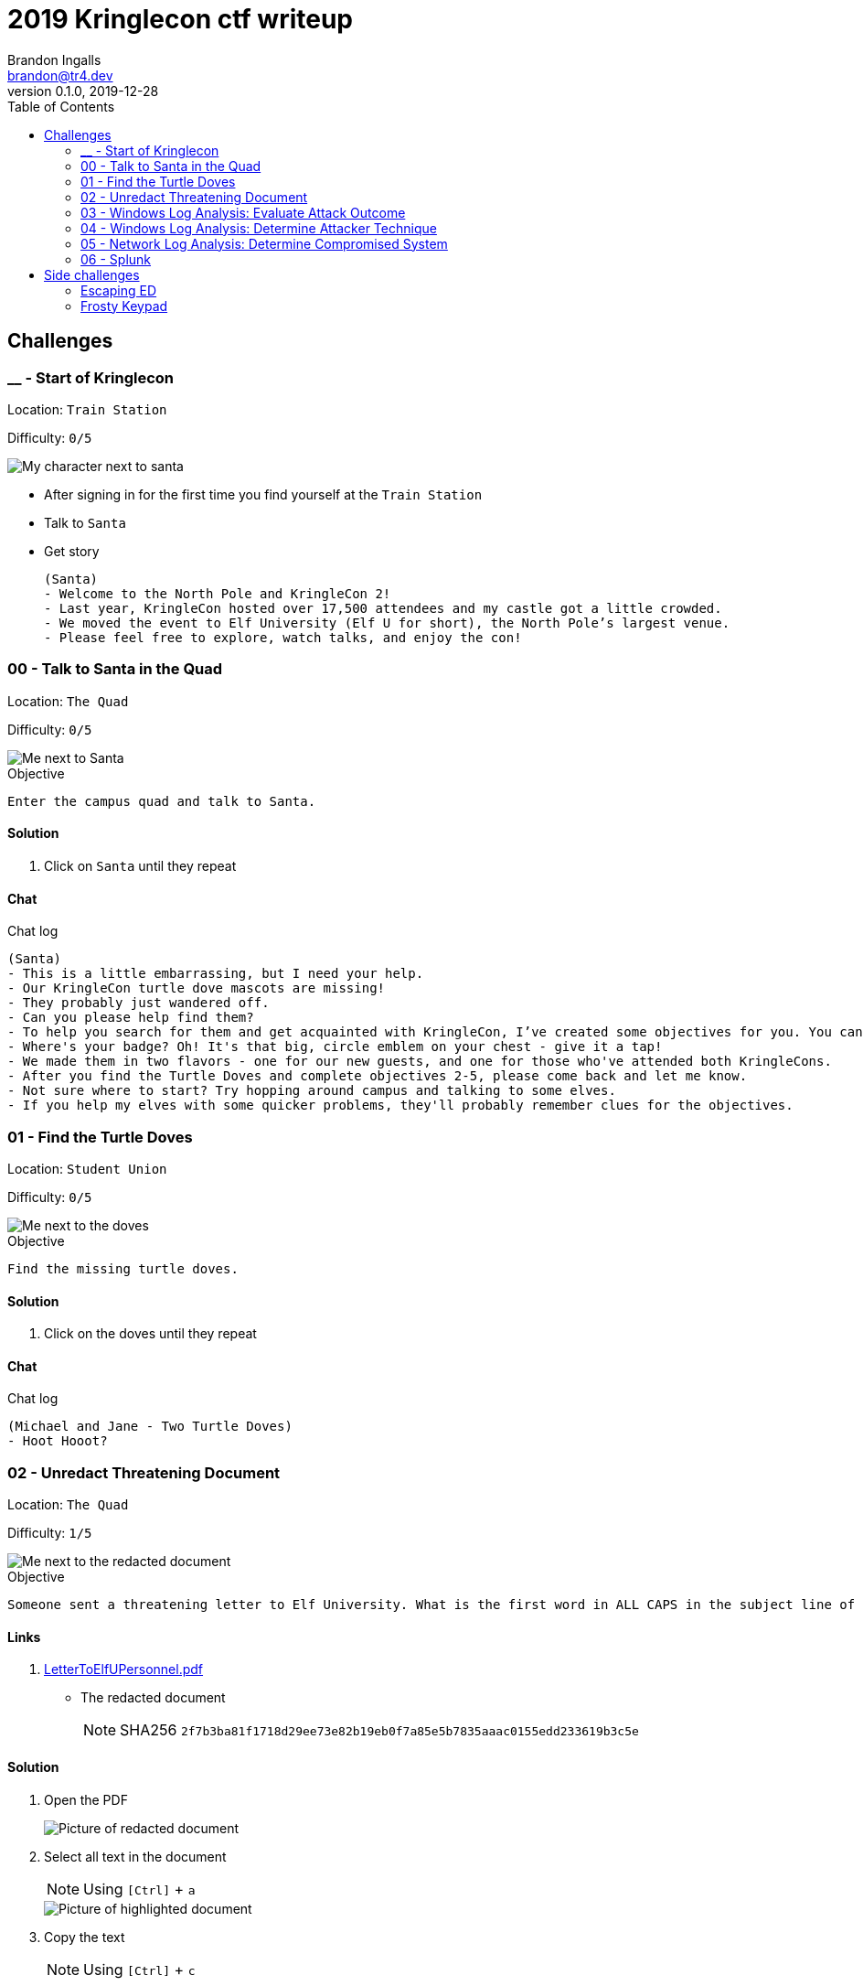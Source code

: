 = 2019 Kringlecon ctf writeup
Brandon Ingalls <brandon@tr4.dev>
v0.1.0, 2019-12-28
:toc:
:imagesdir: ./images

== Challenges

=== __ - Start of Kringlecon

Location: `Train Station`

Difficulty: `0/5`

image::99/00-Hello.png[My character next to santa]

* After signing in for the first time you find yourself at the `Train Station`
* Talk to `Santa`
* Get story
+
----
(Santa)
- Welcome to the North Pole and KringleCon 2!
- Last year, KringleCon hosted over 17,500 attendees and my castle got a little crowded.
- We moved the event to Elf University (Elf U for short), the North Pole’s largest venue.
- Please feel free to explore, watch talks, and enjoy the con!
----

=== 00 - Talk to Santa in the Quad

Location: `The Quad`

Difficulty: `0/5`

image::main/00/00-location.png[Me next to Santa]

.Objective
----
Enter the campus quad and talk to Santa.
----

==== Solution

. Click on `Santa` until they repeat

==== Chat

.Chat log
----
(Santa)
- This is a little embarrassing, but I need your help.
- Our KringleCon turtle dove mascots are missing!
- They probably just wandered off.
- Can you please help find them?
- To help you search for them and get acquainted with KringleCon, I’ve created some objectives for you. You can see them in your badge.
- Where's your badge? Oh! It's that big, circle emblem on your chest - give it a tap!
- We made them in two flavors - one for our new guests, and one for those who've attended both KringleCons.
- After you find the Turtle Doves and complete objectives 2-5, please come back and let me know.
- Not sure where to start? Try hopping around campus and talking to some elves.
- If you help my elves with some quicker problems, they'll probably remember clues for the objectives.
----

=== 01 - Find the Turtle Doves

Location: `Student Union`

Difficulty: `0/5`

image::main/01/00-location.png[Me next to the doves]

.Objective
----
Find the missing turtle doves.
----

==== Solution

. Click on the doves until they repeat

==== Chat

.Chat log
----
(Michael and Jane - Two Turtle Doves)
- Hoot Hooot?
----

=== 02 - Unredact Threatening Document

Location: `The Quad`

Difficulty: `1/5`

image::main/02/00-location.png[Me next to the redacted document]

.Objective
----
Someone sent a threatening letter to Elf University. What is the first word in ALL CAPS in the subject line of the letter? Please find the letter in the Quad.
----

==== Links

. https://mega.nz/#!N9gBVaSZ!FtcN0Sf22Nf7ma0OSWI0OOzs6xoH0UAE5CAcelpNQuU[LetterToElfUPersonnel.pdf]
** The redacted document
+
NOTE: SHA256 `2f7b3ba81f1718d29ee73e82b19eb0f7a85e5b7835aaac0155edd233619b3c5e`

==== Solution

. Open the PDF
+
image::main/02/01-document.png[Picture of redacted document]
+
. Select all text in the document
+
NOTE: Using `[Ctrl]` + `a`
+
image::main/02/02-selected.png[Picture of highlighted document]
+
. Copy the text
+
NOTE: Using `[Ctrl]` + `c`
+
. Paste the copied content into a text editor
+
NOTE: Using `[Ctrl]` + `v`
+
.Documents unredacted contents
----
Date: February 28, 2019

To the Administration, Faculty, and Staff of Elf University
17 Christmas Tree Lane
North Pole

From: A Concerned and Aggrieved Character

Subject: DEMAND: Spread Holiday Cheer to Other Holidays and Mythical Characters… OR
ELSE!


Attention All Elf University Personnel,

It remains a constant source of frustration that Elf University and the entire operation at the
North Pole focuses exclusively on Mr. S. Claus and his year-end holiday spree. We URGE
you to consider lending your considerable resources and expertise in providing merriment,
cheer, toys, candy, and much more to other holidays year-round, as well as to other mythical
characters.

For centuries, we have expressed our frustration at your lack of willingness to spread your
cheer beyond the inaptly-called “Holiday Season.” There are many other perfectly fine
holidays and mythical characters that need your direct support year-round.

If you do not accede to our demands, we will be forced to take matters into our own hands.
We do not make this threat lightly. You have less than six months to act demonstrably.

Sincerely,

--A Concerned and Aggrieved Character

Confidential
Confidential
----

NOTE: *Answer:* `DEMAND`

=== 03 - Windows Log Analysis: Evaluate Attack Outcome

Location: `Offline`

Difficulty: `1/5`

.Objective
----
We're seeing attacks against the Elf U domain! Using the event log data, identify the user account that the attacker compromised using a password spray attack. Bushy Evergreen is hanging out in the train station and may be able to help you out.
----

==== Links

. https://mega.nz/#!choxHC7K!C1r5Yp4ikeA_OnYswhEKuwLEqWgYxoLCAUTh-oMiiso[Security.evtx.zip]
** Archive containing a Windows event log export for `Security`
+
NOTE: SHA256 `7583da028561af31a25a9cecab2c0bb77967a646e4808773b0cc23e62b70c0dd`

==== Solution

. Setup working directory for this challenge
+
[source, bash, options="nowrap"]
----
# Create a temp directory
[~]$ cd "$(mktemp -d /tmp/ctf-03.XXX)"

# Extract the provided archive
[/tmp/ctf-03.rhb]$ unzip /path/to/Security.evtx.zip
Archive:  /path/to/Security.evtx.zip
  inflating: Security.evtx

# Create a python2 virtualenv
[/tmp/ctf-03.rhb]$ python2 -m virtualenv .venv

# Verify layout
[/tmp/ctf-03.rhb]$ ls -A1
Security.evtx
.venv
----
+
. Activate the python virtualenv
+
[source, bash, options="nowrap"]
----
[/tmp/ctf-03.rhb]$ source .venv/bin/activate
(.venv) [/tmp/ctf-03.rhb]$
----
+
. Install python tools
+
----
# Install tools via pip
(.venv) [/tmp/ctf-03.rhb]$ pip install \
                                       'python-evtx>=0.6.1' \
                                       'yq>=2.10.0'
----
+
. Convert `.evtx` to `.xml`
+
[source, bash, options="nowrap"]
----
# Convert evtx => xml
(.venv) [/tmp/ctf-03.rhb]$ time evtx_dump.py Security.evtx > Security.xml
evtx_dump.py Security.evtx > Security.xml  39.01s user 0.07s system 99% cpu 39.084 total

# Check sizes
(.venv) [/tmp/ctf-03.rhb]$ ls -Alh Security.evtx Security.xml
-rwxr-xr-x 1 t4r t4r 3.1M Nov 19 06:29 Security.evtx
-rw-r--r-- 1 t4r t4r 6.9M Dec 28 14:40 Security.xml
----
+
. Convert `.xml` to `.json`
+
[source, bash, options="nowrap"]
----
(.venv) [/tmp/ctf-03.rhb]$ time xq '.Events' Security.xml > Security.json
xq '.Events' Security.xml > Security.json  10.74s user 2.95s system 121% cpu 11.282 total
----
+
. Disable virtualenv
+
NOTE: We shouldn't need it anymore
+
[source, bash, options="nowrap"]
----
(.venv) [/tmp/ctf-03.rhb]$ deactivate
[/tmp/ctf-03.rhb]$
----
+
. Start pivoting with `jq`
.. Figure out when the attack started - Event ID 4625
+
[source, bash, options="nowrap"]
----
# Filter for failed logins
[/tmp/ctf-03.rhb]$ cat Security.json \
                     | jq '.Event[] | select(.System.EventID."#text"=="4625")' > Security-4625.json

# Store jq filter
[/tmp/ctf-03.rhb]$ read -r -d '' filter << 'EOF'
[
  {
    "time": .System.TimeCreated."@SystemTime",
    "user": .EventData.Data[] | select(."@Name"=="TargetUserName")."#text",
    "ip": .EventData.Data[] | select(."@Name"=="IpAddress")."#text"
  }
]
  | sort_by(.time)
    | .[]
EOF

# Parse into readable format
[/tmp/ctf-03.rhb]$ cat Security-4625.json \
                     | jq -c "${filter}" > failed_logins.jsonl
----
+
... Review `failed_logins.jsonl`
+
NOTE: Scan happened `2019-11-19 12:21` => `2019-11-19 12:22`
+
.. Event ID 4624 (An account was successfully logged on)
+
[source, bash, options="nowrap"]
----
# Filter for successful logins
[/tmp/ctf-03.rhb]$ cat Security.json \
                     | jq '.Event[] | select(.System.EventID."#text"=="4624")' > Security-4624.json
----
+
.Example 4624 event
image::main/03/00-4624.png[Example 4624 event]
+
.. Parse filtered `4624` events into a more readable format
+
[source, bash, options="nowrap"]
----
[/tmp/ctf-03.rhb]$ read -r -d '' filter << 'EOF'
[
  {
    "time": .System.TimeCreated."@SystemTime",
    "user": .EventData.Data[] | select(."@Name"=="TargetUserName")."#text",
    "ip": .EventData.Data[] | select(."@Name"=="IpAddress")."#text"
  }
]
  | sort_by(.time)
    | .[]
EOF

[/tmp/ctf-03.rhb]$ cat Security-4624.json \
                     | jq -c "${filter}" \
                       | tee logins.jsonl
{"time":"2019-08-24 00:00:20.189180","user":"pminstix","ip":"192.168.86.128"}
{"time":"2019-08-24 00:00:41.380116","user":"DC1$","ip":"fe80::75f6:7c88:9877:ce71"}
{"time":"2019-11-19 12:21:34.496546","user":"pminstix","ip":"192.168.86.128"}
{"time":"2019-11-19 12:21:41.375494","user":"DC1$","ip":"::1"}
{"time":"2019-11-19 12:21:45.755442","user":"supatree","ip":"127.0.0.1"}
{"time":"2019-11-19 12:21:46.715054","user":"DC1$","ip":"fe80::75f6:7c88:9877:ce71"}
{"time":"2019-11-19 12:21:46.724463","user":"DC1$","ip":"fe80::75f6:7c88:9877:ce71"}
{"time":"2019-11-19 12:22:25.172413","user":"DC1$","ip":"fe80::75f6:7c88:9877:ce71"}
{"time":"2019-11-19 12:22:25.175280","user":"DC1$","ip":"fe80::75f6:7c88:9877:ce71"}
{"time":"2019-11-19 12:22:25.180609","user":"DC1$","ip":"::1"}
{"time":"2019-11-19 12:22:25.184385","user":"DC1$","ip":"192.168.86.190"}
{"time":"2019-11-19 12:22:25.284060","user":"DC1$","ip":"fe80::75f6:7c88:9877:ce71"}
{"time":"2019-11-19 12:22:41.383135","user":"DC1$","ip":"::1"}
{"time":"2019-11-19 12:23:05.847099","user":"supatree","ip":"192.168.86.128"}
{"time":"2019-11-19 12:23:41.405107","user":"DC1$","ip":"::1"}
{"time":"2019-11-19 12:23:47.222954","user":"DC1$","ip":"fe80::75f6:7c88:9877:ce71"}
----
+
.. Filter out `Kerberos` events
+
[source, bash, options="nowrap"]
----
[/tmp/ctf-03.rhb]$ cat logins.jsonl | grep -vE 'DC1\$'
{"time":"2019-08-24 00:00:20.189180","user":"pminstix","ip":"192.168.86.128"}
{"time":"2019-11-19 12:21:34.496546","user":"pminstix","ip":"192.168.86.128"}
{"time":"2019-11-19 12:21:45.755442","user":"supatree","ip":"127.0.0.1"}
{"time":"2019-11-19 12:23:05.847099","user":"supatree","ip":"192.168.86.128"}
----
... Note the odd one out
+
----
{"time":"2019-11-19 12:21:45.755442","user":"supatree","ip":"127.0.0.1"}
----

NOTE: *Answer:* `supatree`

=== 04 - Windows Log Analysis: Determine Attacker Technique

Location: `Offline`

Difficulty: `2/5`

.Objective
----
Using these normalized Sysmon logs, identify the tool the attacker used to retrieve domain password hashes from the lsass.exe process. For hints on achieving this objective, please visit Hermey Hall and talk with SugarPlum Mary.
----

==== Links

* https://mega.nz/#!VwojHSaS!u7mcytO5T4rfpxLhMowJ3-fY4ROsDB4Tst-J6XbYoys[sysmon-data.json.zip]
** Archive containing Sysmon data formatted as json
+
NOTE: SHA256 `b54e4d573c100eb51328673f057e51b6292e2e071b421e94edf7d1fd02447d06`

==== Solution

. Create working directory
+
[source, bash, options="nowrap"]
----
# Create a temp directory
[~]$ cd "$(mktemp -d /tmp/ctf-04.XXX)"

# Unzip provided archive
[/tmp/ctf-04.9SY]$ unzip /path/to/sysmon-data.json.zip
Archive:  /path/to/sysmon-data.json.zip
  inflating: sysmon-data.json

# Verify size
[/tmp/ctf-04.9SY]$ ls -Alh sysmon-data.json
-rwx------ 1 t4r t4r 1.8M Dec  5 14:41 sysmon-data.json
----
+
. Figure out what type sysmon events we have
+
[source, bash, options="nowrap"]
----
[/tmp/ctf-04.9SY]$ cat sysmon-data.json | jq '[.[].event_type] | unique'
[
  "file",
  "network",
  "process",
  "registry"
]
----
+
NOTE: As the challenge is asking for what tool was run on the host I decided to start with `process` events (event_id: `1`)
+
. Filter out `event_type=process`
+
[source, bash, options="nowrap"]
----
# Filter process events into `sysmon-data-process.jsonl`
[/tmp/ctf-04.9SY]$ cat sysmon-data.json \
                     | jq -c '.[] | select(.event_type=="process")' > sysmon-data-process.jsonl

# Create an abbriged version of the process file
# - This is easier to skim through
[/tmp/ctf-04.9SY]$ cat sysmon-data-process.jsonl \
                     | jq -c '[{"timestamp", "user_name", "process_name", "command_line"}] | sort_by(.timestamp) | .[]' > process_short.jsonl

# Filter out boring commands with grep as you go
[/tmp/ctf-04.9SY]$ cat process_short.jsonl \
                     | grep -vE '(powershell|net|wevtutil|cmd)\.exe'
{"timestamp":132186398470300000,"user_name":"SYSTEM","process_name":"ntdsutil.exe","command_line":"ntdsutil.exe  \"ac i ntds\" ifm \"create full c:\\hive\" q q"}
----

NOTE: *Answer:* `ntdsutil`

[quote, 'https://docs.microsoft.com/en-us/previous-versions/windows/it-pro/windows-server-2012-r2-and-2012/cc753343(v%3Dws.11)[Microsoft]']
Ntdsutil.exe is a command-line tool that provides management facilities for Active Directory Domain Services (AD DS) and Active Directory Lightweight Directory Services (AD LDS). You can use the ntdsutil commands to perform database maintenance of AD DS, manage and control single master operations, and remove metadata left behind by domain controllers that were removed from the network without being properly uninstalled. This tool is intended for use by experienced administrators.

=== 05 - Network Log Analysis: Determine Compromised System

Location: `Offline`

Difficulty: `2/5`

.Objective
----
The attacks don't stop! Can you help identify the IP address of the malware-infected system using these Zeek logs? For hints on achieving this objective, please visit the Laboratory and talk with Sparkle Redberry.
----

==== Links

* https://mega.nz/#!x0gVCSob!e6YHqJcdXYKVzdJDZOte2hpGZGN5uapE2UpBmFSGUQk[elfu-zeeklogs.zip]
** Archive of Zeek logs
+
NOTE: SHA256: `8b2d0d64c310d63efe9fc57e6945f9f8d4498501b39039cd161ee5a9485258af`

==== Solution

. Create working directory
+
[source, bash, options="nowrap"]
----
# Create a temp directory
[~]$ cd "$(mktemp -d /tmp/ctf-05.XXX)"

# Unzip provided archive
[/tmp/ctf-05.bl9]$ unzip /path/to/elfu-zeeklogs.zip
Archive:  /path/to/elfu-zeeklogs.zip
...
  inflating: elfu-zeeklogs/conn.log-00057_20190824000518.log
----
+
. Create tool to parse the `Zeek` logs into `jsonl`
+
NOTE: I made a quick python script to do this
+
NOTE: This will make it easier to use `jq` to filter the data
+
.Custom script
[source, bash, options="nowrap"]
----
# Extract log converter
[/tmp/ctf-05.bl9]$ base64 -d << 'EOF' | gzip --decompress > convert-log.py
H4sICHP2B14CA2NvbnZlcnQtbG9nLnB5AH1VPVPjMBDt/SuEUsSeAQNXZibFFRTXcBRU58t4RLxJ
dNiSR5JDgOG/366k+CMBXGRs6e3b75fZBbvurLl+kuoa1J61r26n1Y8kkU2rjWPCbFthLBy//1mt
ju/aJklSwYZ5RIlQm2aLhOHjTwxb9vb5T7PtGlDuwd+k2QiWi6oia3+f8lpv+SXbQd0u+YNwO+Y0
+wPwzOgi2JGr0ogXdBApxiF4iAHXGcX2eJ4e4dkkXqQrN7KGFF9i2A04gZzvH/7LAgKF05THvVbg
DzcS6sqOTyrhROleWzge+tNaKoghIn9uQFR0FKOjV7qJoNw6I9t4N2P3vx/vFuxxB+jNWBfQdqe7
umI7sQfm8Gov6g5YZ6FiwjIxRBtJwrPB6AltAHn0xr9jPB4jN4zPejPOlHZMKu8tlMPXUUgL7O6w
htZJrdL+gh4+fyf0x5y9YAxkT/xD3UKMvxgcWlg7qC54jgE1wqVktqSfrCfMpkUvbVtLF4uU+4+U
M36KArsWLdZgeWpZXN2uztp4ZpdXsNYVpLxTkl6uwnl0Q/NQ8KFEq88oQr+p0H3PqYp6OxTxq3b3
gBnze+HLR05ppph40p2bdCx2jXiKGwxmiQ3ki0lLPqvaX8dHvoI/A42OkzSfzVlrYCMPEwzFUT7D
a5ziUNSb1acYvB/Di9vFKjkDFkfIqqcj3Bi21spJ1UEyTpfmKqzdNNV+FYk33wJmGo5QPopVdkrR
7+mUZby+A1GLwhNoKOXkm+r28zA49N1DGTmg7YIdituVH48DzcUbNj5EeRnYso+JXcHfUOt8QH7c
+vCGIFojUSdJifOqa1qbEiYby17UuUZI5cUvyhspHiUWdNmGTAdVjXXSNidQLu1RHb1R9rUmoAwQ
AmWg0hB0AA7SumHd6XrZM8VhfJEYim5B9T4uGTdPPCNBm+zPuWAT2UnGGH5ZKtFAWfrNKEvKvyzj
glDGx/+L8R9FX6Slr1TyH0d4njISBwAA
EOF
----
+
. Start pivoting with Zeek conn events
+
[source, bash, options="nowrap"]
----
# Create `zeek.jsonl`
[/tmp/ctf-05.bl9]$ find ./elfu-zeeklogs/ \
                          -iname 'conn*.log' \
                          -type f \
                          -exec python ./convert-log.py {} ';' > zeek-conn.jsonl

# Check sizes
[/tmp/ctf-05.bl9]$ ls -lh zeek-conn.jsonl
-rw-r--r-- 1 t4r t4r 770M Dec 28 18:57 zeek-conn.jsonl

# Look for long-lived connections
[/tmp/ctf-05.bl9]$ cat zeek-conn.jsonl \
                     | jq -s -c '[.[] | select(.duration!="-")] | . | sort_by(.duration|tonumber) | reverse | .[]' \
                       | head \
                         | tee top-conn.txt

# Make it eaiser to read
[/tmp/ctf-05.bl9]$ cat top-conn.txt \
                     | jq -c '{"proto", "id.orig_h", "id.resp_h", "id.resp_p", "uid"}'
{"proto":"udp","id.orig_h":"10.142.148.1","id.resp_h":"255.255.255.255","id.resp_p":"17500","uid":"CFp61A2tCWNnVBMvZ8"}
{"proto":"udp","id.orig_h":"10.142.148.1","id.resp_h":"10.142.151.255","id.resp_p":"17500","uid":"CPEjh03sHL2fw2KVr9"}
{"proto":"tcp","id.orig_h":"192.168.134.130","id.resp_h":"148.69.64[.]76","id.resp_p":"443","uid":"C9mIoHHpnSvcvBUme"}
{"proto":"tcp","id.orig_h":"192.168.134.130","id.resp_h":"148.69.64[.]76","id.resp_p":"443","uid":"Cpsfbu2RiDZx0c8kn7"}
{"proto":"udp","id.orig_h":"10.142.148.1","id.resp_h":"255.255.255.255","id.resp_p":"17500","uid":"CHgaNmEHxh4EU0oQj"}
{"proto":"udp","id.orig_h":"10.142.148.1","id.resp_h":"10.142.151.255","id.resp_p":"17500","uid":"C0SkC82J7wY3N1WG5l"}
{"proto":"udp","id.orig_h":"10.142.148.1","id.resp_h":"255.255.255.255","id.resp_p":"17500","uid":"Cz6Yt11qPAC75MXHt4"}
{"proto":"udp","id.orig_h":"10.142.148.1","id.resp_h":"10.142.151.255","id.resp_p":"17500","uid":"CbtldJSgT161hzY53"}
{"proto":"tcp","id.orig_h":"192.168.134.130","id.resp_h":"148.69.64[.]76","id.resp_p":"443","uid":"C0ZpeF4800AaS7daZe"}
{"proto":"udp","id.orig_h":"10.142.148.1","id.resp_h":"255.255.255.255","id.resp_p":"17500","uid":"CW9Hxc1ETzjzpoCT8c"}
----
+
NOTE: `192.168.134.130` => `148.69.64[.]76:443/tcp` seems pretty *sketch*.

NOTE: *Answer:* `192.168.134.130`

==== Chat

.Chat log
----
(Santa)
- Thank you for finding Jane and Michael, our two turtle doves!
- I’ve got an uneasy feeling about how they disappeared.
- Turtle doves wouldn’t wander off like that.
- Someone must have stolen them! Please help us find the thief!
- It’s a moral imperative!
- I think you should look for an entrance to the steam tunnels and solve Challenge 6 and 7 too!
- Gosh, I can’t help but think:
- Winds in the East, snow coming in…
- Like something is brewing and about to begin!
- Can’t put my finger on what lies in store,
- But I fear what’s to happen all happened before!
----

=== 06 - Splunk

Location: `https://splunk.elfu.org/`

Difficulty: `3/5`

image::main/06/00-location.png[Challenge screen]

.Objective
----
Access https://splunk.elfu.org/ as elf with password elfsocks. What was the message for Kent that the adversary embedded in this attack? The SOC folks at that link will help you along! For hints on achieving this objective, please visit the Laboratory in Hermey Hall and talk with Prof. Banas.
----

==== Solution

===== Part A

We need to complete the Training questions to get important bits of information before we can complete the challenge question.

. What is the short host name of Professor Banas' computer?
** We can find this inside of the `SOC chat`
+
image::main/06/01-hostname.png[Picture showing hostname of sweetums]
+
NOTE: *Answer:* `sweetums`
+
. What is the name of the sensitive file that was likely accessed and copied by the attacker? Please provide the fully qualified location of the file. (Example: C:\temp\report.pdf)
** After solving question one, the chat app updates with more information
+
image::main/06/02-hint.png[Hint that gives you a starting search]
+
** The link takes you to the following Splunk search
+
----
index=main cbanas
----
+
** As the question was asking for information on information accessed by the attacker I used a basic search...
+
----
    index=main
AND cbanas
AND Users
----
+
image::main/06/03-answer.png[Answer for q02]
+
NOTE: *Answer:* `C:\Users\cbanas\Documents\Naughty_and_Nice_2019_draft.txt`
+
. What is the fully-qualified domain name(FQDN) of the command and control(C2) server? (Example: badguy.baddies[.]com)
** It looked like Empire was being used on the Windows host
** I did a search for Sysmon Event ID *3* made by `powershell.exe`
+
----
    index=main
AND EventID=3
AND Computer="sweetums*"
AND process_name="powershell.exe"
----
+
image::main/06/04-search.png[Search results]
+
NOTE: *Answer:* `144.202.46[.]214.vultr[.]com`
+
. What document is involved with launching the malicious PowerShell code? Please provide just the filename. (Example: results.txt)
** Did a basic search for Sysmon event id `1`
+
----
    index=main
AND EventID=1
AND Computer="sweetums*"
----
+
image::main/06/05-table.png[Search results]
+
** I see see Powershell running an Empire payload at `05:18 PM`
** https://gchq.github.io/CyberChef/#recipe=From_Base64('A-Za-z0-9%2B/%3D',true)Decode_text('UTF-16LE%20(1200)')Generic_Code_Beautify()[CyberChef Recipe]
+
image::main/06/06-payload.png[Empire payload decoded]
+
NOTE: The parent process of the malicious `powershell.exe` is `WmiPrvSE.exe`, so it was started via a script, going to guess it was from an office product macro.
+
** Struck out with this search
+
----
    index=main
AND EventCode=1
AND NOT docx
----
+
image::main/06/07-no-results.png[No bad results]
+
** Noticed this message in chat
+
image::main/06/08-chat.png[Chat message]
+
** Tried new search (Limited to around the time Empire payload was executed)
+
----
    index=main
AND EventCode=4688
AND NOT docx

| sort _time
----
+
image::main/06/09-found-bad.png[Table with bad doc]
+
NOTE: *Answer:* `19th Century Holiday Cheer Assignment.docm`
+
. How many unique email addresses were used to send Holiday Cheer essays to Professor Banas? Please provide the numeric value. (Example: 1)
** Read the chat
+
image::main/06/10-chat.png[Chat message]
+
** Need to look for emails with the subject of *Holiday Cheer Assignment Submission*
+
.Query
----
    index=main
AND sourcetype=stoq
AND results{}.workers.smtp.subject="Holiday Cheer Assignment Submission"

| eval email_from = mvindex(lower('results{}.workers.smtp.from'), 0)
  | stats dc(email_from)
----
+
NOTE: *Answer:* `21`
+
. What was the password for the zip archive that contained the suspicious file?
** Starting with this search
+
----
    index=main
AND sourcetype=stoq
AND results{}.workers.smtp.subject="Holiday Cheer Assignment Submission"
AND docm
----
+
image::main/06/11-results.png[Search results]
+
NOTE: *Answer:* `123456789`
+
. What email address did the suspicious file come from?
** Using my table from the previous question I was able to pull the email address for this question
+
NOTE: *Answer:* `bradly.buttercups@eifu[.]org`

==== Part B

NOTE: This is the official challenge solution, we needed the information from the training questions to get the data for this question.

. Find artifact meta information
+
image::main/06/12-artifacts.png[Email artifacts]
+
. Convert artifact links to download urls
+
NOTE: We are provided with a http://elfu-soc.s3-website-us-east-1.amazonaws.com/[link] to the SOCs case artifacts
+
[source, bash, options="nowrap"]
----
# Create work dir
[~]$ cd "$(mktemp -d /tmp/ctf-06.XXX)"

# Convert to bucket urls
[/tmp/ctf-06.I4z]$ sed -re 's,^,http://elfu-soc.s3-website-us-east-1.amazonaws.com/stoQ%20Artifacts,' << 'EOF' | tee urls.txt
/home/ubuntu/archive/7/f/6/3/a/7f63ace9873ce7326199e464adfdaad76a4c4e16
/home/ubuntu/archive/9/b/b/3/d/9bb3d1b233ee039315fd36527e0b565e7d4b778f
/home/ubuntu/archive/c/6/e/1/7/c6e175f5b8048c771b3a3fac5f3295d2032524af
/home/ubuntu/archive/b/e/7/b/9/be7b9b92a7acd38d39e86f56e89ef189f9d8ac2d
/home/ubuntu/archive/1/e/a/4/4/1ea44e753bd217e0edae781e8b5b5c39577c582f
/home/ubuntu/archive/e/e/b/4/0/eeb40799bae524d10d8df2d65e5174980c7a9a91
/home/ubuntu/archive/1/8/f/3/3/18f3376a0ce18b348c6d0a4ba9ec35cde2cab300
/home/ubuntu/archive/f/2/a/8/0/f2a801de2e254e15840460f4a53e568f6622c48b
/home/ubuntu/archive/1/0/7/4/0/1074061aa9d9649d294494bb0ae40217b9c7a2d9
/home/ubuntu/archive/8/6/c/4/d/86c4d8a2f37c6b4709273561700640a6566491b1
/home/ubuntu/archive/a/2/b/b/1/a2bb14afe8161ee9bd4a6ea10ef5a9281e42cd09
/home/ubuntu/archive/4/0/d/c/1/40dc1e00e2663cb33f8c296cdb0cd52fa07a87b6
/home/ubuntu/archive/f/5/c/b/a/f5cba8a650d6ada98d170f1b22098d93b8ff8879
/home/ubuntu/archive/0/2/b/6/7/02b67cad55d2684115a7de04d0458a3af46b12c6
/home/ubuntu/archive/1/7/6/1/2/1761214092f5c0e375ab3bc58a8687134b7f2582
/home/ubuntu/archive/b/7/7/0/f/b770f3a79423882bdae4240e995c0885770022ef
/home/ubuntu/archive/9/d/7/a/b/9d7abf0ee4effcecad80c8bbfb276079a05b4342
/home/ubuntu/archive/e/9/2/1/1/e9211c706be234c20d3c02123d85fea50ae638fd
/home/ubuntu/archive/f/f/1/e/a/ff1ea6f13be3faabd0da728f514deb7fe3577cc4
/home/ubuntu/archive/7/f/6/3/a/7f63ace9873ce7326199e464adfdaad76a4c4e16
/home/ubuntu/archive/9/b/b/3/d/9bb3d1b233ee039315fd36527e0b565e7d4b778f
/home/ubuntu/archive/c/6/e/1/7/c6e175f5b8048c771b3a3fac5f3295d2032524af
EOF
----
+
. Download artifacts
+
[source, bash, options="nowrap"]
----
# Create artifact directory
[/tmp/ctf-06.I4z]$ mkdir artifacts && cd artifacts

# Downlaod the artifacts
[/tmp/ctf-06.I4z/artifacts]$ for url in $(cat ../urls.txt); do curl -OL "${url}"; done
----
+
. Look for messages to Kent
+
NOTE: I've only showed the relevant content
+
[source, bash, options="nowrap"]
----
[/tmp/ctf-06.I4z/artifacts]$ grep -ir 'kent'
ff1ea6f13be3faabd0da728f514deb7fe3577cc4:...<dc:description>Kent you are so unfair. And we were going to make you the king of the Winter Carnival.</dc:description>...
----

image::main/06/13-end.png[Congrats screen]

*Answer*: `Kent you are so unfair. And we were going to make you the king of the Winter Carnival.`

== Side challenges

=== Escaping ED

Location: `Train Station`

image::side/00-escape-ed/00-location.png[Picture of challenge location]

The goal of this challenge is to find a way to escape from https://www.gnu.org/software/ed/manual/ed_manual.html[ed].

.Initial
----
                  ........................................
               .;oooooooooooool;,,,,,,,,:loooooooooooooll:
             .:oooooooooooooc;,,,,,,,,:ooooooooooooollooo:
           .';;;;;;;;;;;;;;,''''''''';;;;;;;;;;;;;,;ooooo:
         .''''''''''''''''''''''''''''''''''''''''';ooooo:
       ;oooooooooooool;''''''',:loooooooooooolc;',,;ooooo:
    .:oooooooooooooc;',,,,,,,:ooooooooooooolccoc,,,;ooooo:
  .cooooooooooooo:,''''''',:ooooooooooooolcloooc,,,;ooooo,
  coooooooooooooo,,,,,,,,,;ooooooooooooooloooooc,,,;ooo,
  coooooooooooooo,,,,,,,,,;ooooooooooooooloooooc,,,;l'
  coooooooooooooo,,,,,,,,,;ooooooooooooooloooooc,,..
  coooooooooooooo,,,,,,,,,;ooooooooooooooloooooc.
  coooooooooooooo,,,,,,,,,;ooooooooooooooloooo:.
  coooooooooooooo,,,,,,,,,;ooooooooooooooloo;
  :llllllllllllll,'''''''';llllllllllllllc,



Oh, many UNIX tools grow old, but this one's showing gray.
That Pepper LOLs and rolls her eyes, sends mocking looks my way.
I need to exit, run - get out! - and celebrate the yule.
Your challenge is to help this elf escape this blasted tool.

-Bushy Evergreen

Exit ed.

1100
----

==== Solution

. Press `Q` then the `[enter]` key
+
image::side/00-escape-ed/01-solution.png[Picture of the solution dialog]

==== Chat

----
(Bushy Evergreen - PRE)
- Hi, I'm Bushy Evergreen. Welcome to Elf U!
- I'm glad you're here. I'm the target of a terrible trick.
- Pepper Minstix is at it again, sticking me in a text editor.
- Pepper is forcing me to learn ed.
- Even the hint is ugly. Why can't I just use Gedit?
- Please help me just quit the grinchy thing.

(Bushy Evergreen - POST)
-Wow, that was much easier than I'd thought.
-Maybe I don't need a clunky GUI after all!
-Have you taken a look at the password spray attack artifacts?
-I'll bet that DeepBlueCLI tool is helpful.
-You can check it out on GitHub.
-It was written by that Eric Conrad.
-He lives in Maine - not too far from here!
----

=== Frosty Keypad

Location: `The Quad`

image::side/01-frosty-keypad/00-location.png[Picture of challenge location]

The goal of this challenge is to guess the pin for a keypad, this gives you access to the dorms which is required for main challenge 06.

image::side/01-frosty-keypad/01-keypad.png[Image of the keypad]

==== Solution

. Noted that the three worn digits were `1, 3, 7`
. Looked at what `Tangle Coalbox` told me
.. One digit is repeated once
.. Code is a prime number
. The available numbers made me think of *leet* speak
. Remembered that `1337` is not prime -- but `7331` is

NOTE: *Answer*: `7331`

==== Chat

.Chat log
----
(Tangle Coalbox - PRE)
- Hey kid, it's me, Tangle Coalbox.
- I'm sleuthing again, and I could use your help.
- Ya see, this here number lock's been popped by someone.
- I think I know who, but it'd sure be great if you could open this up for me.
- I've got a few clues for you.
-- One digit is repeated once.
-- The code is a prime number.
-- You can probably tell by looking at the keypad which buttons are used.

(Tangle Coalbox - POST)
- Yep, that's it. Thanks for the assist, gumshoe.
- Hey, if you think you can help with another problem, Prof. Banas could use a hand too.
- Head west to the other side of the quad into Hermey Hall and find him in the Laboratory.
----
